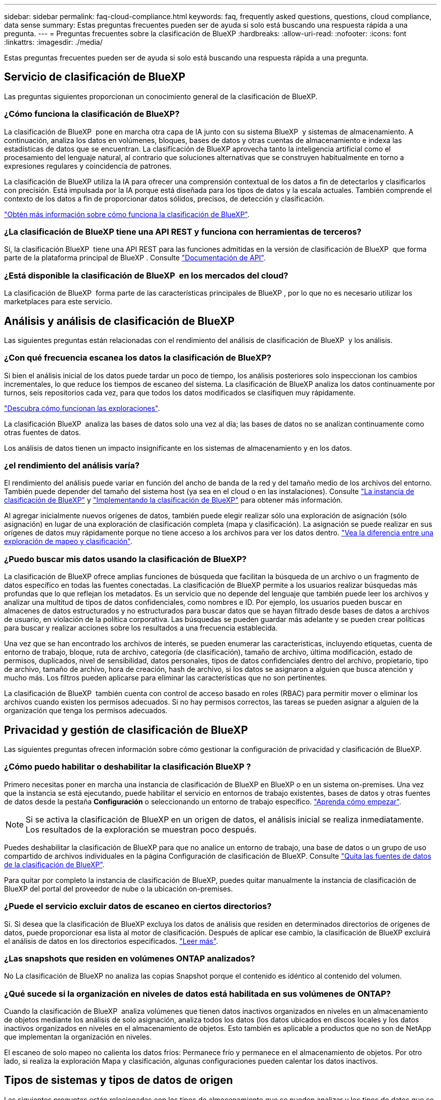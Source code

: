 ---
sidebar: sidebar 
permalink: faq-cloud-compliance.html 
keywords: faq, frequently asked questions, questions, cloud compliance, data sense 
summary: Estas preguntas frecuentes pueden ser de ayuda si solo está buscando una respuesta rápida a una pregunta. 
---
= Preguntas frecuentes sobre la clasificación de BlueXP
:hardbreaks:
:allow-uri-read: 
:nofooter: 
:icons: font
:linkattrs: 
:imagesdir: ./media/


[role="lead"]
Estas preguntas frecuentes pueden ser de ayuda si solo está buscando una respuesta rápida a una pregunta.



== Servicio de clasificación de BlueXP

Las preguntas siguientes proporcionan un conocimiento general de la clasificación de BlueXP.



=== ¿Cómo funciona la clasificación de BlueXP?

La clasificación de BlueXP  pone en marcha otra capa de IA junto con su sistema BlueXP  y sistemas de almacenamiento. A continuación, analiza los datos en volúmenes, bloques, bases de datos y otras cuentas de almacenamiento e indexa las estadísticas de datos que se encuentran. La clasificación de BlueXP aprovecha tanto la inteligencia artificial como el procesamiento del lenguaje natural, al contrario que soluciones alternativas que se construyen habitualmente en torno a expresiones regulares y coincidencia de patrones.

La clasificación de BlueXP utiliza la IA para ofrecer una comprensión contextual de los datos a fin de detectarlos y clasificarlos con precisión. Está impulsada por la IA porque está diseñada para los tipos de datos y la escala actuales. También comprende el contexto de los datos a fin de proporcionar datos sólidos, precisos, de detección y clasificación.

link:concept-cloud-compliance.html["Obtén más información sobre cómo funciona la clasificación de BlueXP"].



=== ¿La clasificación de BlueXP tiene una API REST y funciona con herramientas de terceros?

Sí, la clasificación BlueXP  tiene una API REST para las funciones admitidas en la versión de clasificación de BlueXP  que forma parte de la plataforma principal de BlueXP . Consulte link:api-classification.html["Documentación de API"].



=== ¿Está disponible la clasificación de BlueXP  en los mercados del cloud?

La clasificación de BlueXP  forma parte de las características principales de BlueXP , por lo que no es necesario utilizar los marketplaces para este servicio.



== Análisis y análisis de clasificación de BlueXP

Las siguientes preguntas están relacionadas con el rendimiento del análisis de clasificación de BlueXP  y los análisis.



=== ¿Con qué frecuencia escanea los datos la clasificación de BlueXP?

Si bien el análisis inicial de los datos puede tardar un poco de tiempo, los análisis posteriores solo inspeccionan los cambios incrementales, lo que reduce los tiempos de escaneo del sistema. La clasificación de BlueXP analiza los datos continuamente por turnos, seis repositorios cada vez, para que todos los datos modificados se clasifiquen muy rápidamente.

link:task-scanning-overview.html["Descubra cómo funcionan las exploraciones"].

La clasificación BlueXP  analiza las bases de datos solo una vez al día; las bases de datos no se analizan continuamente como otras fuentes de datos.

Los análisis de datos tienen un impacto insignificante en los sistemas de almacenamiento y en los datos.



=== ¿el rendimiento del análisis varía?

El rendimiento del análisis puede variar en función del ancho de banda de la red y del tamaño medio de los archivos del entorno. También puede depender del tamaño del sistema host (ya sea en el cloud o en las instalaciones). Consulte link:concept-cloud-compliance.html["La instancia de clasificación de BlueXP"] y link:task-deploy-overview.html["Implementando la clasificación de BlueXP"] para obtener más información.

Al agregar inicialmente nuevos orígenes de datos, también puede elegir realizar sólo una exploración de asignación (sólo asignación) en lugar de una exploración de clasificación completa (mapa y clasificación). La asignación se puede realizar en sus orígenes de datos muy rápidamente porque no tiene acceso a los archivos para ver los datos dentro. link:task-scanning-overview.html["Vea la diferencia entre una exploración de mapeo y clasificación"].



=== ¿Puedo buscar mis datos usando la clasificación de BlueXP?

La clasificación de BlueXP ofrece amplias funciones de búsqueda que facilitan la búsqueda de un archivo o un fragmento de datos específico en todas las fuentes conectadas. La clasificación de BlueXP permite a los usuarios realizar búsquedas más profundas que lo que reflejan los metadatos. Es un servicio que no depende del lenguaje que también puede leer los archivos y analizar una multitud de tipos de datos confidenciales, como nombres e ID. Por ejemplo, los usuarios pueden buscar en almacenes de datos estructurados y no estructurados para buscar datos que se hayan filtrado desde bases de datos a archivos de usuario, en violación de la política corporativa. Las búsquedas se pueden guardar más adelante y se pueden crear políticas para buscar y realizar acciones sobre los resultados a una frecuencia establecida.

Una vez que se han encontrado los archivos de interés, se pueden enumerar las características, incluyendo etiquetas, cuenta de entorno de trabajo, bloque, ruta de archivo, categoría (de clasificación), tamaño de archivo, última modificación, estado de permisos, duplicados, nivel de sensibilidad, datos personales, tipos de datos confidenciales dentro del archivo, propietario, tipo de archivo, tamaño de archivo, hora de creación, hash de archivo, si los datos se asignaron a alguien que busca atención y mucho más. Los filtros pueden aplicarse para eliminar las características que no son pertinentes.

La clasificación de BlueXP  también cuenta con control de acceso basado en roles (RBAC) para permitir mover o eliminar los archivos cuando existen los permisos adecuados. Si no hay permisos correctos, las tareas se pueden asignar a alguien de la organización que tenga los permisos adecuados.



== Privacidad y gestión de clasificación de BlueXP

Las siguientes preguntas ofrecen información sobre cómo gestionar la configuración de privacidad y clasificación de BlueXP.



=== ¿Cómo puedo habilitar o deshabilitar la clasificación BlueXP ?

Primero necesitas poner en marcha una instancia de clasificación de BlueXP en BlueXP o en un sistema on-premises. Una vez que la instancia se está ejecutando, puede habilitar el servicio en entornos de trabajo existentes, bases de datos y otras fuentes de datos desde la pestaña *Configuración* o seleccionando un entorno de trabajo específico. link:task-getting-started-compliance.html["Aprenda cómo empezar"].


NOTE: Si se activa la clasificación de BlueXP en un origen de datos, el análisis inicial se realiza inmediatamente. Los resultados de la exploración se muestran poco después.

Puedes deshabilitar la clasificación de BlueXP para que no analice un entorno de trabajo, una base de datos o un grupo de uso compartido de archivos individuales en la página Configuración de clasificación de BlueXP. Consulte link:task-managing-compliance.html["Quita las fuentes de datos de la clasificación de BlueXP"].

Para quitar por completo la instancia de clasificación de BlueXP, puedes quitar manualmente la instancia de clasificación de BlueXP del portal del proveedor de nube o la ubicación on-premises.



=== ¿Puede el servicio excluir datos de escaneo en ciertos directorios?

Sí. Si desea que la clasificación de BlueXP excluya los datos de análisis que residen en determinados directorios de orígenes de datos, puede proporcionar esa lista al motor de clasificación. Después de aplicar ese cambio, la clasificación de BlueXP excluirá el análisis de datos en los directorios especificados. link:task-exclude-scan-paths.html["Leer más"].



=== ¿Las snapshots que residen en volúmenes ONTAP analizados?

No La clasificación de BlueXP no analiza las copias Snapshot porque el contenido es idéntico al contenido del volumen.



=== ¿Qué sucede si la organización en niveles de datos está habilitada en sus volúmenes de ONTAP?

Cuando la clasificación de BlueXP  analiza volúmenes que tienen datos inactivos organizados en niveles en un almacenamiento de objetos mediante los análisis de solo asignación, analiza todos los datos (los datos ubicados en discos locales y los datos inactivos organizados en niveles en el almacenamiento de objetos. Esto también es aplicable a productos que no son de NetApp que implementan la organización en niveles.

El escaneo de solo mapeo no calienta los datos fríos: Permanece frío y permanece en el almacenamiento de objetos. Por otro lado, si realiza la exploración Mapa y clasificación, algunas configuraciones pueden calentar los datos inactivos.



== Tipos de sistemas y tipos de datos de origen

Las siguientes preguntas están relacionadas con los tipos de almacenamiento que se pueden analizar y los tipos de datos que se analizan.



=== ¿Existen restricciones cuando se implementa en una región gubernamental?

La clasificación de BlueXP se admite cuando Connector se pone en marcha en una región gubernamental (AWS GovCloud, Azure Gov o Azure DoD), también conocida como «modo restringido».



=== ¿Qué fuentes de datos puedo analizar si instalo la clasificación de BlueXP en un sitio sin acceso a Internet?

La clasificación de BlueXP solo puede analizar datos de orígenes de datos locales al sitio on-premises. En este momento, la clasificación de BlueXP puede analizar las siguientes fuentes de datos locales en «modo privado», también conocido como sitio «oscuro»:

* Sistemas ONTAP en las instalaciones
* Esquemas de base de datos
* Almacenamiento de objetos que utiliza el protocolo simple Storage Service (S3)


Consulte link:concept-cloud-compliance.html["Entornos de trabajo y fuentes de datos compatibles"].



=== ¿Qué tipos de archivo son compatibles?

La clasificación de BlueXP analiza todos los archivos para buscar información de categorías y metadatos y muestra todos los tipos de archivos en la sección Tipos de archivos de la consola.

Cuando la clasificación de BlueXP detecta información personal identificable (PII) o cuando realiza una búsqueda DSAR, solo son compatibles los siguientes formatos de archivo:

`+.CSV, .DCM, .DICOM, .DOC, .DOCX, .JSON, .PDF, .PPTX, .RTF, .TXT, .XLS, .XLSX, Docs, Sheets, and Slides+`



=== ¿Qué tipos de datos y metadatos captura la clasificación de BlueXP?

La clasificación de BlueXP te permite ejecutar un análisis general de «asignaciones» o un análisis completo de «clasificación» en tus orígenes de datos. La asignación sólo ofrece una descripción general de alto nivel de los datos, mientras que la clasificación proporciona un análisis profundo de los datos. La asignación se puede realizar en sus orígenes de datos muy rápidamente porque no tiene acceso a los archivos para ver los datos dentro.

* *Escaneo de mapeo de datos (Escaneo de mapeo solamente)*: La clasificación BlueXP  escanea los metadatos solamente. Esto resulta útil para la gestión y el gobierno generales de los datos, el dimensionamiento rápido de los proyectos, las estatales de gran tamaño y la priorización. La asignación de datos se basa en metadatos y se considera una exploración *rápida*.
+
Después de un análisis rápido, puede generar un informe de asignación de datos. Este informe es una descripción general de los datos almacenados en sus orígenes de datos corporativos para ayudarle a tomar decisiones sobre la utilización de los recursos, la migración, el backup, la seguridad y los procesos de cumplimiento de normativas.

* *Clasificación de datos Exploración profunda (Map & Classify scan)*: Escaneos de clasificación BlueXP  utilizando protocolos estándar y permisos de solo lectura en todos sus entornos. Algunos archivos se abren y se analizan en busca de datos confidenciales relacionados con el negocio, información privada y problemas relacionados con el ransomware.
+
Después de un análisis completo, hay muchas funciones adicionales de clasificación de BlueXP que puedes aplicar a tus datos, como ver y refinar datos en la página de Investigación de datos, buscar nombres dentro de los archivos, copiar, mover y eliminar archivos de origen, y mucho más.



La clasificación de BlueXP captura metadatos como: Nombre del archivo, permisos, hora de creación, último acceso y última modificación. Esto incluye todos los metadatos que aparecen en la página Detalles de investigación de datos y en los informes de investigación de datos.

La clasificación BlueXP  puede identificar muchos tipos de datos privados, como información personal (PII) e información personal confidencial (SPII). Para obtener más información sobre los datos privados, consulte https://docs.netapp.com/us-en/bluexp-classification/reference-private-data-categories.html["Categorías de datos privados que escanea la clasificación de BlueXP"] .



=== ¿Puedo limitar la información de clasificación de BlueXP a usuarios específicos?

Sí, la clasificación de BlueXP está totalmente integrada en BlueXP. Los usuarios de BlueXP  solo pueden ver información de los entornos de trabajo que pueden ver según sus permisos.

Además, si desea permitir que ciertos usuarios solo vean los resultados del escaneo de clasificación de BlueXP  sin tener la capacidad de administrar la configuración de clasificación de BlueXP , puede asignar a esos usuarios la función *Visor de clasificación* (cuando se usa BlueXP  en modo estándar) o la función *Visor de cumplimiento* (cuando se usa BlueXP  en modo restringido). link:concept-cloud-compliance.html["Leer más"].



=== ¿Puede alguien acceder a los datos privados enviados entre mi navegador y la clasificación de BlueXP?

No Los datos privados que se envíen entre su explorador y la instancia de clasificación de BlueXP se mantienen seguros gracias al cifrado integral con TLS 1,2, lo que significa que tanto NetApp como terceros no pueden leerlos. La clasificación de BlueXP no compartirá datos ni resultados con NetApp a menos que solicites y apruebes el acceso.

Los datos que se analizan permanecen dentro de su entorno.



=== ¿Cómo se gestionan los datos confidenciales?

NetApp no tiene acceso a los datos confidenciales y no los muestra en la interfaz de usuario de. Los datos confidenciales están enmascarados; por ejemplo, los últimos cuatro números se muestran para obtener información sobre la tarjeta de crédito.



=== ¿Dónde se almacenan los datos?

Los resultados del análisis se almacenan en Elasticsearch, dentro de tu instancia de clasificación de BlueXP.



=== ¿Cómo se accede a los datos?

La clasificación de BlueXP accede a los datos almacenados en Elasticsearch mediante llamadas a API, que requieren autenticación y están cifrados mediante AES-128. Para acceder a Elasticsearch se necesita acceso de raíz directamente.



== Licencias y costes

La siguiente pregunta está relacionada con las licencias y los costes para usar la clasificación de BlueXP.



=== ¿Cuánto cuesta la clasificación de BlueXP?

La clasificación de BlueXP es una funcionalidad básica de BlueXP y no se carga.



== Despliegue del conector

Las siguientes preguntas se refieren al conector BlueXP.



=== ¿Qué es el conector?

Connector es un software que se ejecuta en una instancia informática dentro de su cuenta cloud o en las instalaciones, que permite a BlueXP gestionar de forma segura los recursos cloud. Debes implementar un conector para usar la clasificación de BlueXP.



=== ¿Dónde se debe instalar el conector?

Al escanear datos, el conector BlueXP  debe instalarse en las siguientes ubicaciones:

* Para Cloud Volumes ONTAP en AWS o Amazon FSx para ONTAP: Connector se encuentra en AWS.
* Para Cloud Volumes ONTAP en Azure o en Azure NetApp Files: Connector está en Azure.
* Para Cloud Volumes ONTAP en GCP: Connector está en GCP.
* Para sistemas ONTAP en las instalaciones: El conector está en las instalaciones.


Si tiene datos en estas ubicaciones, es posible que tenga que https://docs.netapp.com/us-en/bluexp-setup-admin/concept-connectors.html#when-to-use-multiple-connectors["Múltiples conectores"^] utilizar .



=== ¿La clasificación de BlueXP requiere acceso a las credenciales?

La propia clasificación de BlueXP no recupera las credenciales de almacenamiento. En su lugar, se almacenan en el conector BlueXP.

La clasificación de BlueXP usa credenciales del plano de datos, por ejemplo, credenciales de CIFS para montar los recursos compartidos antes del análisis.



=== ¿La comunicación entre el servicio y el conector utiliza HTTP?

Sí, la clasificación de BlueXP se comunica con el conector de BlueXP mediante HTTP.



== Puesta en marcha de la clasificación de BlueXP

Las siguientes preguntas hacen referencia a la instancia de clasificación de BlueXP aparte.



=== ¿Qué modelos de implementación son compatibles con la clasificación de BlueXP?

BlueXP permite al usuario analizar y generar informes sobre sistemas prácticamente en cualquier parte, incluidos entornos locales, de cloud e híbridos. La clasificación de BlueXP normalmente se pone en marcha mediante un modelo de SaaS, en el que el servicio se habilita a través de la interfaz de BlueXP y no requiere instalar ningún hardware o software. Incluso en este modo de puesta en marcha con un clic y una ejecución, la gestión de datos se puede realizar sin importar si los almacenes de datos están en las instalaciones o en el cloud público.



=== ¿Qué tipo de instancia o máquina virtual es necesario para la clasificación de BlueXP?

Cuando link:task-deploy-cloud-compliance.html["implementado en el cloud"]:

* En AWS, la clasificación de BlueXP se ejecuta en una instancia m6i.4xlarge con un disco de 500 GiB y GP2 GB. Es posible seleccionar un tipo de instancia menor durante la implementación.
* En Azure, la clasificación de BlueXP se ejecuta en una máquina virtual Standard_D16s_v3 con un disco de 500 GiB.
* En GCP, la clasificación de BlueXP se ejecuta en una VM n2 estándar 16 con un disco persistente estándar de 500 GiB.


link:concept-cloud-compliance.html["Obtén más información sobre cómo funciona la clasificación de BlueXP"].



=== ¿Puedo poner en marcha la clasificación de BlueXP en mi propio host?

Sí. Puede instalar el software de clasificación BlueXP en un host Linux que tenga acceso a Internet en su red o en el cloud. Todo funciona igual y continúa gestionando la configuración de exploración y los resultados a través de BlueXP. Consulte link:task-deploy-compliance-onprem.html["Puesta en marcha de la clasificación de BlueXP en las instalaciones"] para conocer los requisitos del sistema y los detalles de la instalación.



=== ¿Qué pasa con sitios seguros sin acceso a Internet?

Sí, también es compatible. Puede hacerlo link:task-deploy-compliance-dark-site.html["Pon en marcha la clasificación de BlueXP en un sitio local que no tenga acceso a Internet"] para ubicaciones completamente seguras.
